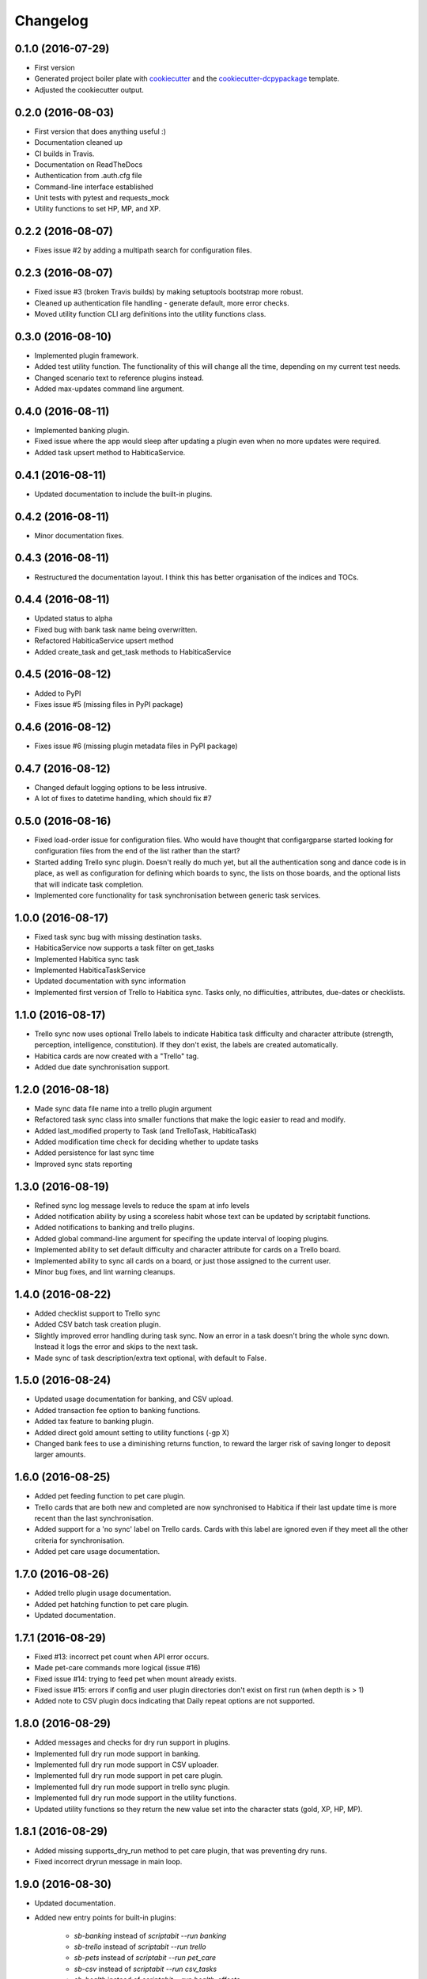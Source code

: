 Changelog
=========

0.1.0 (2016-07-29)
-----------------------------------------

* First version
* Generated project boiler plate with `cookiecutter <https://github.com/audreyr/cookiecutter>`_
  and the `cookiecutter-dcpypackage <https://github.com/DC23/cookiecutter-dcpypackage>`_
  template.
* Adjusted the cookiecutter output.

0.2.0 (2016-08-03)
-----------------------------------------

* First version that does anything useful :)
* Documentation cleaned up
* CI builds in Travis.
* Documentation on ReadTheDocs
* Authentication from .auth.cfg file
* Command-line interface established
* Unit tests with pytest and requests_mock
* Utility functions to set HP, MP, and XP.

0.2.2 (2016-08-07)
-----------------------------------------

* Fixes issue #2 by adding a multipath search for configuration files.

0.2.3 (2016-08-07)
-----------------------------------------

* Fixed issue #3 (broken Travis builds) by making setuptools bootstrap more
  robust.
* Cleaned up authentication file handling - generate default, more error checks.
* Moved utility function CLI arg definitions into the utility functions class.

0.3.0 (2016-08-10)
-----------------------------------------

* Implemented plugin framework.
* Added test utility function. The functionality of this will change all the
  time, depending on my current test needs.
* Changed scenario text to reference plugins instead.
* Added max-updates command line argument.

0.4.0 (2016-08-11)
-----------------------------------------

* Implemented banking plugin.
* Fixed issue where the app would sleep after updating a plugin even when no
  more updates were required.
* Added task upsert method to HabiticaService.

0.4.1 (2016-08-11)
-----------------------------------------

* Updated documentation to include the built-in plugins.

0.4.2 (2016-08-11)
-----------------------------------------

* Minor documentation fixes.

0.4.3 (2016-08-11)
-----------------------------------------

* Restructured the documentation layout. I think this has better organisation
  of the indices and TOCs.

0.4.4 (2016-08-11)
-----------------------------------------

* Updated status to alpha
* Fixed bug with bank task name being overwritten.
* Refactored HabiticaService upsert method
* Added create_task and get_task methods to HabiticaService

0.4.5 (2016-08-12)
-----------------------------------------

* Added to PyPI
* Fixes issue #5 (missing files in PyPI package)

0.4.6 (2016-08-12)
-----------------------------------------

* Fixes issue #6 (missing plugin metadata files in PyPI package)

0.4.7 (2016-08-12)
-----------------------------------------

* Changed default logging options to be less intrusive.
* A lot of fixes to datetime handling, which should fix #7

0.5.0 (2016-08-16)
-----------------------------------------

* Fixed load-order issue for configuration files. Who would have thought that
  configargparse started looking for configuration files from the end of the
  list rather than the start?
* Started adding Trello sync plugin. Doesn't really do much yet, but all the
  authentication song and dance code is in place, as well as configuration for
  defining which boards to sync, the lists on those boards, and the optional
  lists that will indicate task completion.
* Implemented core functionality for task synchronisation between generic
  task services.

1.0.0 (2016-08-17)
-----------------------------------------

* Fixed task sync bug with missing destination tasks.
* HabiticaService now supports a task filter on get_tasks
* Implemented Habitica sync task
* Implemented HabiticaTaskService
* Updated documentation with sync information
* Implemented first version of Trello to Habitica sync. Tasks only, no
  difficulties, attributes, due-dates or checklists.

1.1.0 (2016-08-17)
-----------------------------------------

* Trello sync now uses optional Trello labels to indicate Habitica task
  difficulty and character attribute (strength, perception, intelligence,
  constitution). If they don't exist, the labels are created automatically.
* Habitica cards are now created with a "Trello" tag.
* Added due date synchronisation support.

1.2.0 (2016-08-18)
-----------------------------------------

* Made sync data file name into a trello plugin argument
* Refactored task sync class into smaller functions that make the logic easier
  to read and modify.
* Added last_modified property to Task (and TrelloTask, HabiticaTask)
* Added modification time check for deciding whether to update tasks
* Added persistence for last sync time
* Improved sync stats reporting

1.3.0 (2016-08-19)
-----------------------------------------

* Refined sync log message levels to reduce the spam at info levels
* Added notification ability by using a scoreless habit whose text can be
  updated by scriptabit functions.
* Added notifications to banking and trello plugins.
* Added global command-line argument for specifing the update interval of
  looping plugins.
* Implemented ability to set default difficulty and character attribute for
  cards on a Trello board.
* Implemented ability to sync all cards on a board, or just those assigned to
  the current user.
* Minor bug fixes, and lint warning cleanups.

1.4.0 (2016-08-22)
-----------------------------------------

* Added checklist support to Trello sync
* Added CSV batch task creation plugin.
* Slightly improved error handling during task sync. Now an error in a task
  doesn't bring the whole sync down. Instead it logs the error and skips to the
  next task.
* Made sync of task description/extra text optional, with default to False.

1.5.0 (2016-08-24)
-----------------------------------------

* Updated usage documentation for banking, and CSV upload.
* Added transaction fee option to banking functions.
* Added tax feature to banking plugin.
* Added direct gold amount setting to utility functions (-gp X)
* Changed bank fees to use a diminishing returns function, to reward the larger
  risk of saving longer to deposit larger amounts.

1.6.0 (2016-08-25)
-----------------------------------------

* Added pet feeding function to pet care plugin.
* Trello cards that are both new and completed are now synchronised to Habitica
  if their last update time is more recent than the last synchronisation.
* Added support for a 'no sync' label on Trello cards. Cards with this label are
  ignored even if they meet all the other criteria for synchronisation.
* Added pet care usage documentation.

1.7.0 (2016-08-26)
-----------------------------------------

* Added trello plugin usage documentation.
* Added pet hatching function to pet care plugin.
* Updated documentation.

1.7.1 (2016-08-29)
-----------------------------------------

* Fixed #13: incorrect pet count when API error occurs.
* Made pet-care commands more logical (issue #16)
* Fixed issue #14: trying to feed pet when mount already exists.
* Fixed issue #15: errors if config and user plugin directories don't exist on
  first run (when depth is > 1)
* Added note to CSV plugin docs indicating that Daily repeat options are not
  supported.

1.8.0 (2016-08-29)
-----------------------------------------

* Added messages and checks for dry run support in plugins.
* Implemented full dry run mode support in banking.
* Implemented full dry run mode support in CSV uploader.
* Implemented full dry run mode support in pet care plugin.
* Implemented full dry run mode support in trello sync plugin.
* Implemented full dry run mode support in the utility functions.
* Updated utility functions so they return the new value set into the character
  stats (gold, XP, HP, MP).

1.8.1 (2016-08-29)
-----------------------------------------

* Added missing supports_dry_run method to pet care plugin, that was preventing
  dry runs.
* Fixed incorrect dryrun message in main loop.

1.9.0 (2016-08-30)
-----------------------------------------

* Updated documentation.
* Added new entry points for built-in plugins:

    * `sb-banking` instead of `scriptabit --run banking`
    * `sb-trello` instead of `scriptabit --run trello`
    * `sb-pets` instead of `scriptabit --run pet_care`
    * `sb-csv` instead of `scriptabit --run csv_tasks`
    * `sb-health` instead of `scriptabit --run health_effects`

1.10.0 (2016-08-30)
-----------------------------------------

* Made plugin update more robust. Exceptions are caught so that updates can
  continue rather than aborting the whole run.
* Implemented simple health drain and regeneration in health effects plugin.
* Refactored plugin notification methods.
* Changed pet care so it only sleeps during feeding if API calls were made
  during the last pet.

1.11.0 (2016-09-20)
-----------------------------------------

* Minor logging changes: config file specifiable via environment variable
  (`SCRIPTABIT_LOGGING_CONFIG`). Log statement with the location of the user
  plugin directory.
* Added 10 second timeout to http requests.
* Added simple vampire mode - health drain during the day, slower regen at
  night.
* Added bank-balance option so that sb-banking with no args can display usage
  information.
* Changed main loop so that utility functions don't try to run at the same time
  as plugins.
* Removed upper MP limit check when setting mana.
* Added delete all todos utility function (can update to support other task
  types later, but todos is all I needed right now).
* Fixed bug where last Trello sync time was displayed in UTC rather than local
  time.

1.12.0 (2016-10-24)
-----------------------------------------

* Updated pet care to handle the candy foods.
* Updated pet care to handle the spooky and ghost potions.
* Added purchase armoire item utility function, with optional repeat.

1.12.1 (2016-10-24)
-----------------------------------------

* Fixed bug in `--any-pet-food` feeding option in pet-care plugin.

1.12.2 (2016-10-31)
-----------------------------------------

* Added dry run support to armoire purchases
* Added 2 second delay between repeated armoire purchases.

1.12.3 (2016-11-25)
-----------------------------------------

* Made timestamp optional for all notification messages.

1.13.0 (2016-12-02)
-----------------------------------------

* Added spell/skill casting function.

1.13.1 (2016-12-02)
-----------------------------------------

* Added list all tasks function
